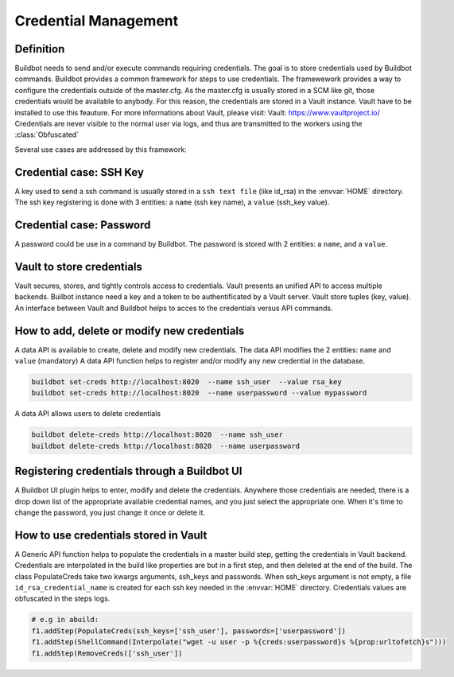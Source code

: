 Credential Management
=====================

Definition
----------

Buildbot needs to send and/or execute commands requiring credentials.
The goal is to store credentials used by Buildbot commands.
Buildbot provides a common framework for steps to use credentials.
The framewework provides a way to configure the credentials outside of the master.cfg.
As the master.cfg is usually stored in a SCM like git, those credentials would be available to anybody.
For this reason, the credentials are stored in a Vault instance. Vault have to be installed to use this feauture.
For more informations about Vault, please visit: _`Vault`: https://www.vaultproject.io/
Credentials are never visible to the normal user via logs, and thus are transmitted to the workers using the :class:`Obfuscated`

Several use cases are addressed by this framework:

Credential case: SSH Key
------------------------

A key used to send a ssh command is usually stored in a ``ssh text file`` (like id_rsa) in the :envvar:`HOME` directory.
The ssh key registering is done with 3 entities: a ``name`` (ssh key name), a ``value`` (ssh_key value).

Credential case: Password
-------------------------

A password could be use in a command by Buildbot.
The password is stored with 2 entities: a ``name``, and a ``value``.

Vault to store credentials
--------------------------

Vault secures, stores, and tightly controls access to credentials. Vault presents an unified API to access multiple backends.
Builbot instance need a key and a token to be authentificated by a Vault server.
Vault store tuples (key, value).
An interface between Vault and Buildbot helps to acces to the credentials versus API commands.

How to add, delete or modify new credentials
--------------------------------------------

A data API is available to create, delete and modify new credentials.
The data API modifies the 2 entities: ``name`` and ``value`` (mandatory)
A data API function helps to register and/or modify any new credential in the database.

.. code-block:: bash

    buildbot set-creds http://localhost:8020  --name ssh_user  --value rsa_key
    buildbot set-creds http://localhost:8020  --name userpassword --value mypassword

A data API allows users to delete credentials

.. code-block:: bash

    buildbot delete-creds http://localhost:8020  --name ssh_user
    buildbot delete-creds http://localhost:8020  --name userpassword

Registering credentials through a Buildbot UI
---------------------------------------------

A Buildbot UI plugin helps to enter, modify and delete the credentials.
Anywhere those credentials are needed, there is a drop down list of the appropriate available credential names, and you just select the appropriate one.
When it's time to change the password, you just change it once or delete it.


How to use credentials stored in Vault
--------------------------------------

A Generic API function helps to populate the credentials in a master build step, getting the credentials in Vault backend.
Credentials are interpolated in the build like properties are but in a first step, and then deleted at the end of the build.
The class PopulateCreds take two kwargs arguments, ssh_keys and passwords.
When ssh_keys argument is not empty, a file ``id_rsa_credential_name`` is created for each ssh key needed in the :envvar:`HOME` directory.
Credentials values are obfuscated in the steps logs.

.. code-block:: python

        # e.g in abuild:
        f1.addStep(PopulateCreds(ssh_keys=['ssh_user'], passwords=['userpassword'])
        f1.addStep(ShellCommand(Interpolate("wget -u user -p %{creds:userpassword}s %{prop:urltofetch}s")))
        f1.addStep(RemoveCreds(['ssh_user'])
